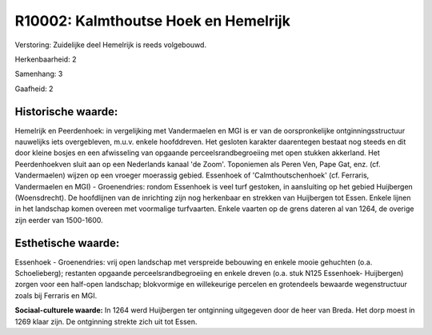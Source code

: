 R10002: Kalmthoutse Hoek en Hemelrijk
=====================================

Verstoring:
Zuidelijke deel Hemelrijk is reeds volgebouwd.

Herkenbaarheid: 2

Samenhang: 3

Gaafheid: 2


Historische waarde:
~~~~~~~~~~~~~~~~~~~

Hemelrijk en Peerdenhoek: in vergelijking met Vandermaelen en MGI is
er van de oorspronkelijke ontginningsstructuur nauwelijks iets
overgebleven, m.u.v. enkele hoofddreven. Het gesloten karakter
daarentegen bestaat nog steeds en dit door kleine bosjes en een
afwisseling van opgaande perceelsrandbegroeiing met open stukken
akkerland. Het Peerdenhoekven sluit aan op een Nederlands kanaal 'de
Zoom'. Toponiemen als Peren Ven, Pape Gat, enz. (cf. Vandermaelen)
wijzen op een vroeger moerassig gebied. Essenhoek of
'Calmthoutschenhoek' (cf. Ferraris, Vandermaelen en MGI) - Groenendries:
rondom Essenhoek is veel turf gestoken, in aansluiting op het gebied
Huijbergen (Woensdrecht). De hoofdlijnen van de inrichting zijn nog
herkenbaar en strekken van Huijbergen tot Essen. Enkele lijnen in het
landschap komen overeen met voormalige turfvaarten. Enkele vaarten op de
grens dateren al van 1264, de overige zijn eerder van 1500-1600.


Esthetische waarde:
~~~~~~~~~~~~~~~~~~~

Essenhoek - Groenendries: vrij open landschap met verspreide
bebouwing en enkele mooie gehuchten (o.a. Schoelieberg); restanten
opgaande perceelsrandbegroeiing en enkele dreven (o.a. stuk N125
Essenhoek- Huijbergen) zorgen voor een half-open landschap; blokvormige
en willekeurige percelen en grotendeels bewaarde wegenstructuur zoals
bij Ferraris en MGI.

**Sociaal-culturele waarde:**
In 1264 werd Huijbergen ter ontginning uitgegeven door de heer van
Breda. Het dorp moest in 1269 klaar zijn. De ontginning strekte zich uit
tot Essen.



